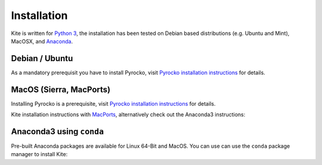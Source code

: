 Installation
============

Kite is written for `Python 3 <https://python.org>`_, the installation has been tested on Debian based distributions (e.g. Ubuntu and Mint), MacOSX, and `Anaconda <https://anaconda.org/pyrocko/kite>`_.

Debian / Ubuntu
---------------

As a mandatory prerequisit you have to install Pyrocko, visit `Pyrocko installation instructions <https://pyrocko.org/docs/current/install/index.html>`_ for details.

.. code-block :: sh
    :caption: Installation from source and ``apt-get``

    sudo apt-get install python3-dev python3-pyqt5 python3-pyqt5 python3-pyqt5.qtopengl python3-scipy python3-numpy python3-pyqtgraph
    git clone https://github.com/pyrocko/kite
    cd kite
    sudo python3 setup.py install


MacOS (Sierra, MacPorts)
------------------------

Installing Pyrocko is a prerequisite, visit `Pyrocko installation instructions <http://pyrocko.org/docs/current/install_mac.html>`_ for details.

Kite installation instructions with `MacPorts <https://www.macports.org/>`_, alternatively check out the Anaconda3 instructions:

.. code-block :: sh
    :caption: Installation from source through MacPorts

    sudo port install git
    sudo port install python35
    sudo port select python python35
    sudo port install py35-numpy
    sudo port install py35-scipy
    sudo port install py35-matplotlib
    sudo port install py35-yaml
    sudo port install py35-pyqt5
    sudo port install py35-setuptools
    sudo pip3 install git+https://github.com/pyqtgraph/pyqtgraph
	 
    git clone https://github.com/pyrocko/kite
    cd kite
    python3 setup.py install --user --install-scripts=/usr/local/bin


Anaconda3 using ``conda``
--------------------------

Pre-built Anaconda packages are available for Linux 64-Bit and MacOS. You can use can use the ``conda`` package manager to install Kite:

.. code-block:: sh
    :caption: Packages are available on Anaconda Cloud

    conda install -c pyrocko pyrocko-kite
